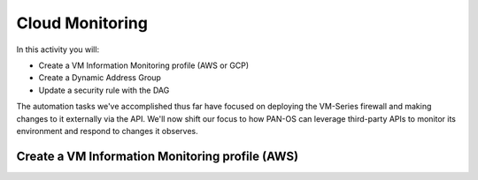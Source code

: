 ===================
Cloud Monitoring
===================

In this activity you will:

- Create a VM Information Monitoring profile (AWS or GCP)
- Create a Dynamic Address Group
- Update a security rule with the DAG

The automation tasks we've accomplished thus far have focused on deploying the VM-Series firewall and making changes to it externally via the API.  We'll now shift our focus to how PAN-OS can leverage third-party APIs to monitor its environment and respond to changes it observes.

Create a VM Information Monitoring profile (AWS)
------------------------------------------------

